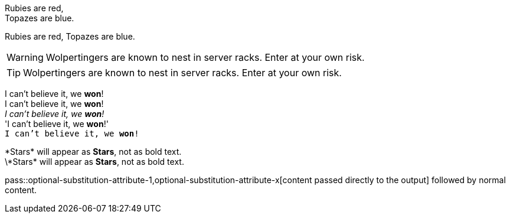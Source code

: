 Rubies are red, +
Topazes are blue.

Rubies are red, 
Topazes are blue.


WARNING: Wolpertingers are known to nest in server racks.   
Enter at your own risk.

TIP: Wolpertingers are known to nest in server racks.   
Enter at your own risk.

:hardbreaks:
I can't believe it, we *won*!
I can't believe it, we **won**!
_I can't believe it, we *won*!_
'I can't believe it, we *won*!'
`I can't believe it, we *won*!`

\*Stars* will appear as *Stars*, not as bold text.
\\*Stars* will appear as *Stars*, not as bold text.

pass::optional-substitution-attribute-1,optional-substitution-attribute-x[content passed directly to the output] followed by normal content.
